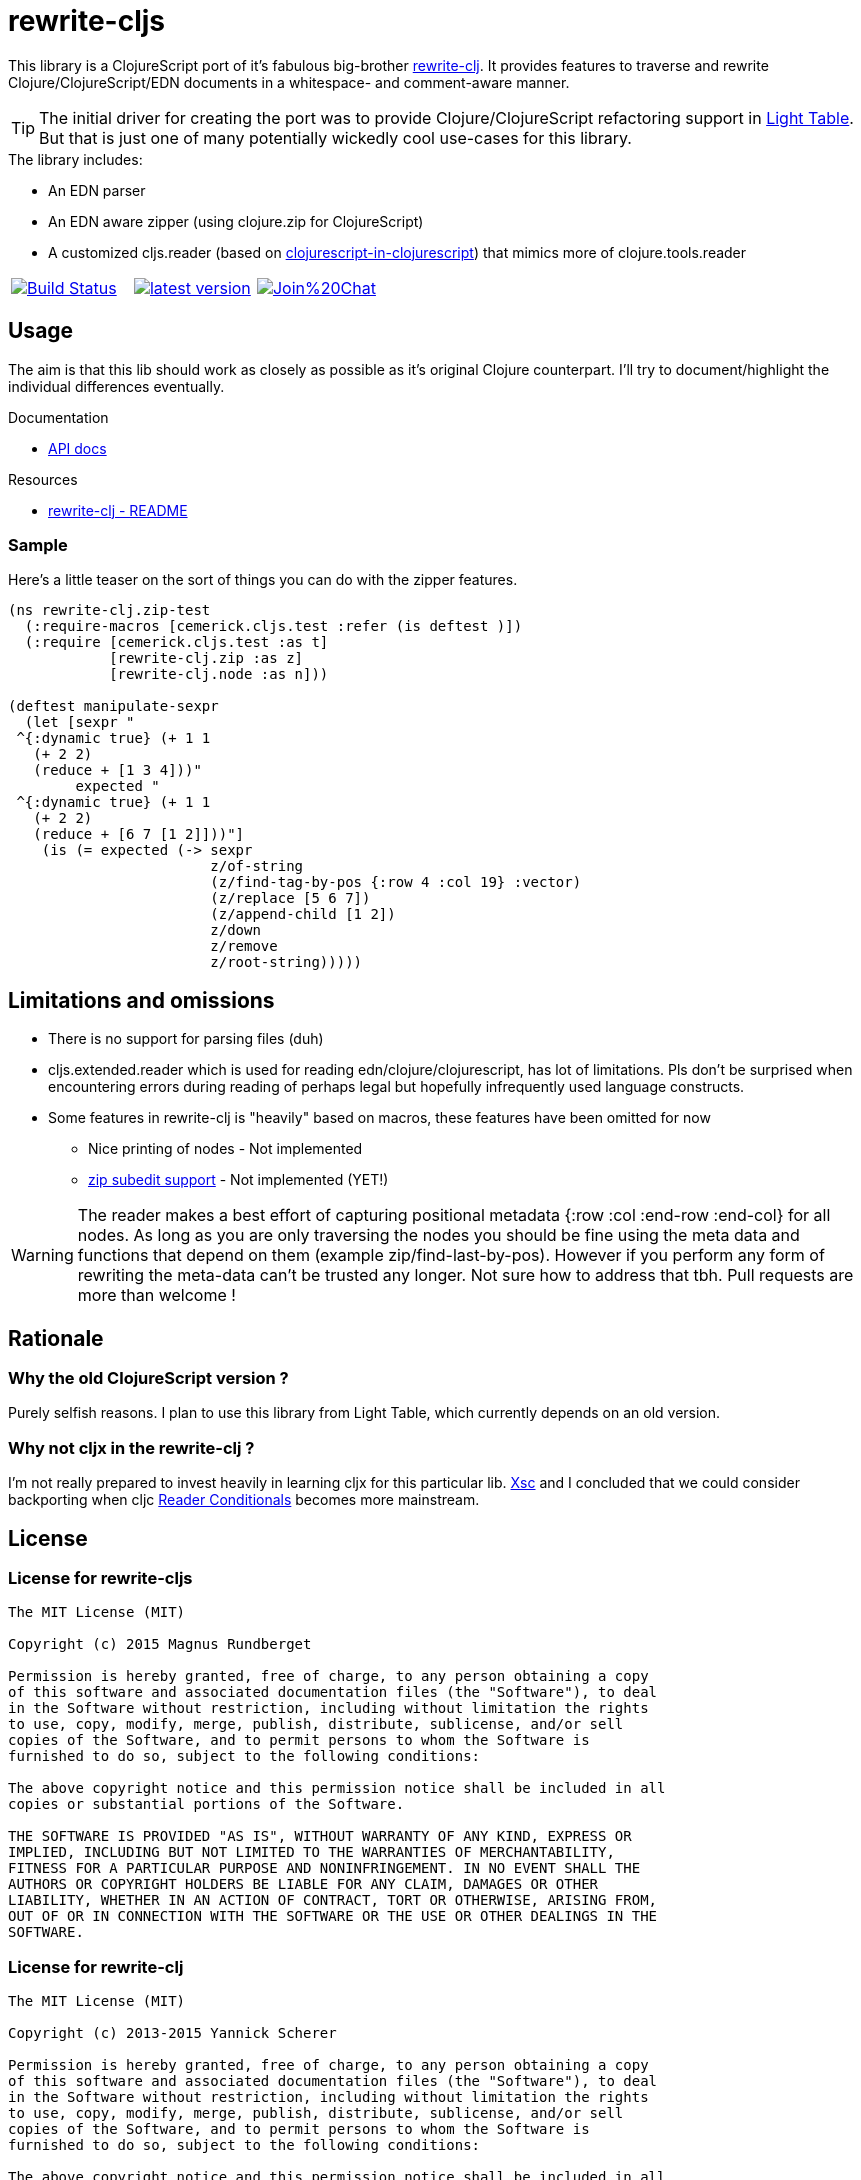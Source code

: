 # rewrite-cljs

This library is a ClojureScript port of it's fabulous big-brother https://github.com/xsc/rewrite-clj[rewrite-clj].
It provides features to traverse and rewrite Clojure/ClojureScript/EDN documents in a whitespace- and comment-aware manner.


TIP: The initial driver for creating the port was to provide Clojure/ClojureScript refactoring support in https://github.com/LightTable/LightTable[Light Table].
But that is just one of many potentially wickedly cool use-cases for this library.





.The library includes:
- An EDN parser
- An EDN aware zipper (using clojure.zip for ClojureScript)
- A customized cljs.reader (based on https://github.com/kanaka/clojurescript/blob/cljs_in_cljs/src/cljs/cljs/reader.cljs[clojurescript-in-clojurescript]) that mimics more of clojure.tools.reader


[cols="1a,1a,1a"]
|===

| image::https://travis-ci.org/rundis/rewrite-cljs.svg["Build Status", link="https://travis-ci.org/rundis/rewrite-cljs"]
| image::http://clojars.org/rewrite-cljs/latest-version.svg[link="http://clojars.org/rewrite-cljs"]
| image::https://badges.gitter.im/Join%20Chat.svg[link="https://gitter.im/rundis/rewrite-cljs?utm_source=badge&utm_medium=badge&utm_campaign=pr-badge&utm_content=badge"]

|===






## Usage

The aim is that this lib should work as closely as possible as it's original Clojure counterpart.
I'll try to document/highlight the individual differences eventually.


.Documentation
- http://rundis.github.io/rewrite-cljs[API docs]


.Resources
- https://github.com/xsc/rewrite-clj[rewrite-clj - README]

### Sample
Here's a little teaser on the sort of things you can do with the zipper features.

[source,clojure]
----
(ns rewrite-clj.zip-test
  (:require-macros [cemerick.cljs.test :refer (is deftest )])
  (:require [cemerick.cljs.test :as t]
            [rewrite-clj.zip :as z]
            [rewrite-clj.node :as n]))

(deftest manipulate-sexpr
  (let [sexpr "
 ^{:dynamic true} (+ 1 1
   (+ 2 2)
   (reduce + [1 3 4]))"
        expected "
 ^{:dynamic true} (+ 1 1
   (+ 2 2)
   (reduce + [6 7 [1 2]]))"]
    (is (= expected (-> sexpr
                        z/of-string
                        (z/find-tag-by-pos {:row 4 :col 19} :vector)
                        (z/replace [5 6 7])
                        (z/append-child [1 2])
                        z/down
                        z/remove
                        z/root-string)))))
----





## Limitations and omissions

* There is no support for parsing files (duh)
* cljs.extended.reader which is used for reading edn/clojure/clojurescript, has lot of limitations. Pls don't be surprised
when encountering errors during reading of perhaps legal but hopefully infrequently used language constructs.
* Some features in rewrite-clj is "heavily" based on macros, these features have been omitted for now
** Nice printing of nodes - Not implemented
** https://github.com/xsc/rewrite-clj/blob/master/src/rewrite_clj/zip/subedit.clj[zip subedit support] - Not implemented (YET!)

WARNING: The reader makes a best effort of capturing positional metadata {:row :col :end-row :end-col} for all nodes.
As long as you are only traversing the nodes you should be fine using the meta data and functions that depend on them (example zip/find-last-by-pos).
However if you perform any form of rewriting the meta-data can't be trusted any longer. Not sure how to address that tbh. Pull requests are more than welcome !


## Rationale

### Why the old ClojureScript version ?
Purely selfish reasons. I plan to use this library from Light Table, which currently depends on an old version.


### Why not cljx in the rewrite-clj ?
I'm not really prepared to invest heavily in learning cljx for this particular lib.
https://github.com/xsc[Xsc] and I concluded
that we could consider backporting when cljc http://dev.clojure.org/display/design/Reader+Conditionals[Reader Conditionals] becomes more mainstream.



## License


### License for rewrite-cljs
```
The MIT License (MIT)

Copyright (c) 2015 Magnus Rundberget

Permission is hereby granted, free of charge, to any person obtaining a copy
of this software and associated documentation files (the "Software"), to deal
in the Software without restriction, including without limitation the rights
to use, copy, modify, merge, publish, distribute, sublicense, and/or sell
copies of the Software, and to permit persons to whom the Software is
furnished to do so, subject to the following conditions:

The above copyright notice and this permission notice shall be included in all
copies or substantial portions of the Software.

THE SOFTWARE IS PROVIDED "AS IS", WITHOUT WARRANTY OF ANY KIND, EXPRESS OR
IMPLIED, INCLUDING BUT NOT LIMITED TO THE WARRANTIES OF MERCHANTABILITY,
FITNESS FOR A PARTICULAR PURPOSE AND NONINFRINGEMENT. IN NO EVENT SHALL THE
AUTHORS OR COPYRIGHT HOLDERS BE LIABLE FOR ANY CLAIM, DAMAGES OR OTHER
LIABILITY, WHETHER IN AN ACTION OF CONTRACT, TORT OR OTHERWISE, ARISING FROM,
OUT OF OR IN CONNECTION WITH THE SOFTWARE OR THE USE OR OTHER DEALINGS IN THE
SOFTWARE.
```



### License for rewrite-clj

```
The MIT License (MIT)

Copyright (c) 2013-2015 Yannick Scherer

Permission is hereby granted, free of charge, to any person obtaining a copy
of this software and associated documentation files (the "Software"), to deal
in the Software without restriction, including without limitation the rights
to use, copy, modify, merge, publish, distribute, sublicense, and/or sell
copies of the Software, and to permit persons to whom the Software is
furnished to do so, subject to the following conditions:

The above copyright notice and this permission notice shall be included in all
copies or substantial portions of the Software.

THE SOFTWARE IS PROVIDED "AS IS", WITHOUT WARRANTY OF ANY KIND, EXPRESS OR
IMPLIED, INCLUDING BUT NOT LIMITED TO THE WARRANTIES OF MERCHANTABILITY,
FITNESS FOR A PARTICULAR PURPOSE AND NONINFRINGEMENT. IN NO EVENT SHALL THE
AUTHORS OR COPYRIGHT HOLDERS BE LIABLE FOR ANY CLAIM, DAMAGES OR OTHER
LIABILITY, WHETHER IN AN ACTION OF CONTRACT, TORT OR OTHERWISE, ARISING FROM,
OUT OF OR IN CONNECTION WITH THE SOFTWARE OR THE USE OR OTHER DEALINGS IN THE
SOFTWARE.
```
